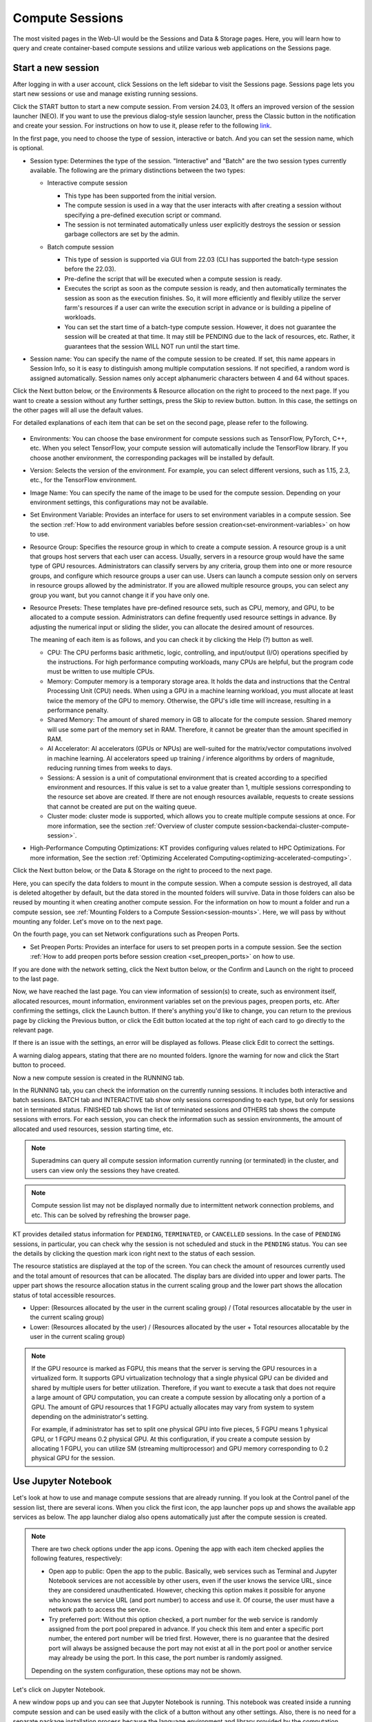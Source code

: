 ================
Compute Sessions
================

The most visited pages in the Web-UI would be the Sessions and
Data & Storage pages. Here, you will learn how to query and
create container-based compute sessions and utilize various web applications on
the Sessions page.

.. _create_session:

Start a new session
-------------------

After logging in with a user account, click Sessions on the left sidebar to visit the Sessions page.
Sessions page lets you start new sessions or use and manage existing running sessions.

.. image:: sessions_page.png

.. TODO: Please change the link to 23.09. not stable.

Click the START button to start a new compute session. From version 24.03, It offers an improved 
version of the session launcher (NEO). If you want to use the previous dialog-style session launcher, press
the Classic button in the notification and create your session. For instructions on how to use it, please 
refer to the following `link <https://webui.docs.backend.ai/en/23.09_a/sessions_all/sessions_all.html>`_.

.. image:: launch_session_1.png
   :align: center

In the first page, you need to choose the type of session, interactive or batch.
And you can set the session name, which is optional.

.. _session-naming-rule:

* Session type: Determines the type of the session. "Interactive" and
  "Batch" are the two session types currently available. The following are the
  primary distinctions between the two types:

  - Interactive compute session

    - This type has been supported from the initial version.
    - The compute session is used in a way that the user interacts with after
      creating a session without specifying a pre-defined execution script or
      command.
    - The session is not terminated automatically unless user explicitly destroys
      the session or session garbage collectors are set by the admin.

  - Batch compute session

    - This type of session is supported via GUI from 22.03 (CLI has
      supported the batch-type session before the 22.03).
    - Pre-define the script that will be executed when a compute session is
      ready.
    - Executes the script as soon as the compute session is ready, and then
      automatically terminates the session as soon as the execution finishes.
      So, it will more efficiently and flexibly utilize the server farm's
      resources if a user can write the execution script in advance or is
      building a pipeline of workloads.
    - You can set the start time of a batch-type compute session. However, it
      does not guarantee the session will be created at that time. It may still
      be PENDING due to the lack of resources, etc. Rather, it guarantees that
      the session WILL NOT run until the start time.

    .. image:: session_type_batch.png
       :align: center

* Session name: You can specify the name of the compute session to be
  created. If set, this name appears in Session Info, so it is easy to
  distinguish among multiple computation sessions. If not specified, a random
  word is assigned automatically. Session names only accept alphanumeric
  characters between 4 and 64 without spaces.

Click the Next button below, or the Environments & Resource allocation on the right
to proceed to the next page. If you want to create a session without any further
settings, press the Skip to review button. button. In this case, the settings on the
other pages will all use the default values.

For detailed explanations of each item that can be set on the second page, please
refer to the following.

  .. image:: launch_session_2.png
     :align: center
     
* Environments: You can choose the base environment for compute sessions such as
  TensorFlow, PyTorch, C++, etc. When you select TensorFlow, your compute
  session will automatically include the TensorFlow library. If you choose
  another environment, the corresponding packages will be installed by default.
* Version: Selects the version of the environment. For example, you can select
  different versions, such as 1.15, 2.3, etc., for the TensorFlow environment.
* Image Name: You can specify the name of the image to be used for the
  compute session. Depending on your environment settings, this configurations
  may not be available.
* Set Environment Variable: Provides an interface for users to set environment
  variables in a compute session. See the section
  :ref:`How to add environment variables before session creation<set-environment-variables>`
  on how to use.
* Resource Group: Specifies the resource group in which to create a compute
  session. A resource group is a unit that groups host servers that each user
  can access. Usually, servers in a resource group would have the same type of
  GPU resources. Administrators can classify servers by any criteria, group them
  into one or more resource groups, and configure which resource groups a user
  can use. Users can launch a compute session only on servers in resource groups
  allowed by the administrator. If you are allowed multiple resource groups, you
  can select any group you want, but you cannot change it if you have only one.
* Resource Presets: These templates have pre-defined resource sets, such as
  CPU, memory, and GPU, to be allocated to a compute session. Administrators can
  define frequently used resource settings in advance. By adjusting the numerical
  input or sliding the slider, you can allocate the desired amount of resources.

  .. image:: resource_presets.png
     :align: center

  The meaning of each item is as follows, and you can check it by clicking the
  Help (?) button as well.

  * CPU: The CPU performs basic arithmetic, logic, controlling, and input/output
    (I/O) operations specified by the instructions. For high performance computing
    workloads, many CPUs are helpful, but the program code must be written to use
    multiple CPUs.
  * Memory: Computer memory is a temporary storage area. It holds the data and
    instructions that the Central Processing Unit (CPU) needs. When using a GPU in
    a machine learning workload, you must allocate at least twice the memory of the
    GPU to memory. Otherwise, the GPU's idle time will increase, resulting in a
    performance penalty.
  * Shared Memory: The amount of shared memory in GB to allocate for the compute
    session. Shared memory will use some part of the memory set in RAM. Therefore,
    it cannot be greater than the amount specified in RAM.
  * AI Accelerator: AI accelerators (GPUs or NPUs) are well-suited for the
    matrix/vector computations involved in machine learning. AI accelerators speed
    up training / inference algorithms by orders of magnitude, reducing running
    times from weeks to days.
  * Sessions: A session is a unit of computational environment that is created
    according to a specified environment and resources. If this value is set to a
    value greater than 1, multiple sessions corresponding to the resource set above
    are created. If there are not enough resources available, requests to create
    sessions that cannot be created are put on the waiting queue.
  * Cluster mode: cluster mode is supported, which allows you to create
    multiple compute sessions at once. For more information, see the section
    :ref:`Overview of cluster compute session<backendai-cluster-compute-session>`.
  
* High-Performance Computing Optimizations: KT provides configuring values
  related to HPC Optimizations. For more information, See the section
  :ref:`Optimizing Accelerated Computing<optimizing-accelerated-computing>`.

Click the Next button below, or the Data & Storage on the right to proceed to the
next page.

.. image:: launch_session_3.png
   :align: center

Here, you can specify the data folders to mount in the compute session. When a
compute session is destroyed, all data is deleted altogether by default, but the
data stored in the mounted folders will survive. Data in those folders can also
be reused by mounting it when creating another compute session. For the
information on how to mount a folder and run a compute session, see
:ref:`Mounting Folders to a Compute Session<session-mounts>`. Here, we will pass
by without mounting any folder. Let's move on to the next page.

.. image:: launch_session_4.png
   :align: center


On the fourth page, you can set Network configurations such as Preopen Ports.

* Set Preopen Ports: Provides an interface for users to set preopen ports in a 
  compute session. See the section :ref:`How to add preopen ports before session creation
  <set_preopen_ports>` on how to use.

If you are done with the network setting, click the Next button below, or the
Confirm and Launch on the right to proceed to the last page.

.. image:: launch_session_5.png
   :align: center

Now, we have reached the last page. You can view information of session(s) to create,
such as environment itself, allocated resources, mount information,
environment variables set on the previous pages, preopen ports, etc.
After confirming the settings, click the Launch button. If there's anything you'd like
to change, you can return to the previous page by clicking the Previous button, or click
the Edit button located at the top right of each card to go directly to the relevant page.

If there is an issue with the settings, an error will be displayed as follows. Please
click Edit to correct the settings.

.. image:: launch_session_error_card.png
   :width: 350
   :align: center

A warning dialog appears, stating that there are no mounted folders. Ignore the
warning for now and click the Start button to proceed.

.. image:: no_vfolder_notification_dialog.png
   :width: 350
   :align: center


Now a new compute session is created in the RUNNING tab.

.. image:: session_created.png

In the RUNNING tab, you can check the information on the currently running
sessions. It includes both interactive and batch sessions.
BATCH tab and INTERACTIVE tab show only sessions corresponding to each type,
but only for sessions not in terminated status.
FINISHED tab shows the list of terminated sessions and OTHERS tab shows the compute sessions with errors.
For each session, you can check the information such as session environments, the amount of allocated
and used resources, session starting time, etc.

.. note::
   Superadmins can query all compute session information currently running (or
   terminated) in the cluster, and users can view only the sessions they have
   created.

.. note::
   Compute session list may not be displayed normally due to intermittent
   network connection problems, and etc. This can be solved by refreshing the
   browser page.

.. image:: session_list_status.png

.. image:: session_status_detail_information.png
   :align: center

KT provides detailed status information for ``PENDING``, ``TERMINATED``,
or ``CANCELLED`` sessions. In the case of ``PENDING`` sessions, in particular,
you can check why the session is not scheduled and stuck in the ``PENDING``
status. You can see the details by clicking the question mark icon right next
to the status of each session.

.. image:: resource_stat_and_session_list.png

The resource statistics are displayed at the top of the screen. You can check the
amount of resources currently used and the total amount of resources
that can be allocated. The display bars are divided into upper and
lower parts. The upper part shows the resource allocation status in the current
scaling group and the lower part shows the allocation status of total
accessible resources.

* Upper: (Resources allocated by the user in the current scaling group) /
  (Total resources allocatable by the user in the current scaling group)

* Lower: (Resources allocated by the user) / (Resources allocated by the user +
  Total resources allocatable by the user in the current scaling group)

.. note::
   If the GPU resource is marked as FGPU, this means that the server is serving
   the GPU resources in a virtualized form. It supports GPU
   virtualization technology that a single physical GPU can be divided and
   shared by multiple users for better utilization. Therefore, if you want to
   execute a task that does not require a large amount of GPU computation, you
   can create a compute session by allocating only a portion of a GPU. The
   amount of GPU resources that 1 FGPU actually allocates may vary from system
   to system depending on the administrator's setting.

   For example, if administrator has set to split one physical GPU into five pieces,
   5 FGPU means 1 physical GPU, or 1 FGPU means 0.2 physical GPU. At this
   configuration, if you create a compute session by allocating 1 FGPU, you can
   utilize SM (streaming multiprocessor) and GPU memory corresponding to 0.2
   physical GPU for the session.

.. _use_session:


Use Jupyter Notebook
----------------------

Let's look at how to use and manage compute sessions that are already running.
If you look at the Control panel of the session list, there are several icons.
When you click the first icon, the app launcher pops up and shows the available
app services as below. The app launcher dialog also opens automatically just
after the compute session is created.

.. image:: app_launch_dialog.png
   :width: 400
   :align: center

.. _open_app_to_public:

.. note::
   There are two check options under the app icons. Opening the app with each item checked
   applies the following features, respectively:

   * Open app to public: Open the app to the public. Basically, web services
     such as Terminal and Jupyter Notebook services are not accessible by
     other users, even if the user knows the service URL, since they are
     considered unauthenticated. However, checking this option makes it possible
     for anyone who knows the service URL (and port number) to access and use it. Of
     course, the user must have a network path to access the service.
   * Try preferred port: Without this option checked, a port number for the web service is randomly
     assigned from the port pool prepared in advance.
     If you check this item and enter a specific port number, the entered
     port number will be tried first. However, there is no guarantee that the desired
     port will always be assigned because the port may not exist at all in the port
     pool or another service may already be using the port. In this case, the
     port number is randomly assigned.

   Depending on the system configuration, these options may not be shown.

Let's click on Jupyter Notebook.

.. image:: jupyter_app.png

A new window pops up and you can see that Jupyter Notebook is running. This
notebook was created inside a running compute session and can be used easily
with the click of a button without any other settings. Also, there is no need
for a separate package installation process because the language environment and
library provided by the computation session can be used as it is. For detailed
instructions on how to use Jupyter Notebook, please refer to the official
documentation.

In the notebook's file explorer, the ``id_container file`` contains a private
SSH key. If necessary, you can download it and use it for SSH / SFTP access to
the container.

Click the NEW button at the top right and select the Notebook for KT,
then the ipynb window appears where you can enter your own code.

.. image:: backendai_notebook_menu.png
   :width: 400
   :align: center

In this window, you can enter and execute any code you want by using the
environment that session provides. The code is executed on one of the
nodes where the compute session is actually created and there is no
need to configure a separate environment on the local machine.

.. image:: notebook_code_execution.png

When you close the window, you can find that the ``Untitled.ipynb`` file is
created in the notebook file explorer. Note that the files created here are
deleted when you terminate the session. The way to preserve those files even
after the session is terminated is described in the Data & Storage Folders section.

.. image:: untitled_ipynb_created.png


Use web terminal
----------------

Return to the Session list page. This time, let's launch the terminal. Click the
terminal icon (the second button in the Control panel) to use the container's
ttyd app. A terminal will appear in a new window and you can run shell commands
to access the computational session as shown in the following figure. If you are
familiar with using commands, you can easily run various Linux commands. You may
notice that the ``Untitled.ipynb`` file automatically generated in Jupyter Notebook
is listed with the ``ls`` command. This shows that both apps are running in the
same container environment.

.. image:: session_terminal.png

If you create a file here, you can immediately see it in the Jupyter Notebook
you opened earlier as well. Conversely, changes made to files in Jupyter
Notebook can also be checked right from the terminal. This is because they are
using the same files in the same compute session.

In addition to this, you can use web-based services such as TensorBoard, Jupyter
Lab, etc., depending on the type of environments provided by the compute session.


Query compute session log
-------------------------

You can view the log of the compute session by clicking the last icon in the
Control panel of the running compute session.

.. image:: session_log.png

.. note::
   From 22.09, you can download session log by clicking download button on upper-right side of the dialog.
   This feature is helpful for tracking artifacts.

Rename running session
----------------------

You can change the name of an active session. Just click the edit icon in the
session information column. Write down the new name and click the confirm button.
The new session name should also follow the :ref:`the authoring rule<session-naming-rule>`.

.. image:: session_renaming.png


.. _delete_session:

Delete a compute session
------------------------

To terminate a specific session, simply click on the red power icon and click
OKAY button in the dialog. Since the data in the folder inside the compute
session is deleted as soon as the compute session ends, it is recommended to
move the data to the mounted folder or upload it to the mounted folder from the
beginning if you want to keep it.

.. image:: session_destroy_dialog.png
   :width: 500
   :align: center

Idleness Checks
---------------

KT supports three types of inactivity (idleness) criteria for automatic garbage
collection of compute sessions: Max Session Lifetime, Network Idle Timeout, and Utilization
Checker.

Idle checkers(inactivity criterion) will be displayed in the idle checks column of the session list.

.. image:: idle_checks_column.png
   :width: 200
   :align: center

The meaning of idle checkers are as follows, and more detailed explanations can be
found by clicking the information (i) icon in the idle checks column.

* Max Session Lifetime: Force-terminate sessions after this time from creation.
  This measure prevents sessions from running indefinitely.
* Network Idle Timeout: Force-terminate sessions that do not exchange data with the user (browser
  or web app) after this time. Traffic between the user and the compute session continuously occurs
  when the user interacts with an app, like terminal or Jupyter, by keyboard input, Jupyter cell
  creation, etc. Jupyter cell creation, etc. If there is no interaction for a certain period, the
  condition of garbage collection will be met. Even if there is a process executing a job in the
  compute session, it is subject to termination if there is no user interaction.
* Utilization Checker: Resources allocated to a compute session are reclaimed
  based on the utilization of those resources. The decision to delete is based on
  the following two factors:

  - Grace Period: The time during which the utilization idle checker is
    inactive. Even with low usage, the compute session won't be terminated during
    this period. However, once the grace period is over, if the average
    utilization remain below the threshold during the set idle timeout period,
    the system can terminate the session at any time. The grace period is
    merely a guaranteed duration during which termination does not occur. This
    measure is primarily for efficient management of low-usage GPU resources.
  - Utilization Threshold: If the resource utilization of a compute session does
    not exceed the set threshold for a certain duration (idle timeout), that
    session will be automatically terminated. For example, if the accelerator
    utilization threshold is set to 1%, and a compute session shows a
    utilization of less than 1% over the idle itmeout, it becomes a target for
    termination. Resources with empty values are excluded from the garbage
    collection criteria.

   .. note::
      After the grace period, sessions can be terminated anytime if utilization
      remains low. Briefly using the resources does not extend the grace period.
      Only the average utilization over the last idle timeout is considered.

Hovering your mouse over the Utilization Checker will display a tooltip with the
utilization and threshold values. The text color changes to yellow and then red
as the current utilization approaches the threshold (indicating low resource
utilization).

.. image:: utilization_checker.png
   :width: 250
   :align: center

.. note::
   Depending on the environment settings, idle checkers and resource types of
   utilization checker's tooltip may be different.


.. _set-environment-variables:

How to add environment variable before creating a session
---------------------------------------------------------

To give more convenient workspace for users, KT supports environment variable setting
in session launching. In this feature, you can add any envs such as ``PATH`` by filling out
variable name and value in environment configuration dialog.

To add environment variable, simply click + Add environment variables button of the Variable.
Also, you can remove the variable by clicking ``-`` button of the row that you want to get rid of.

.. image:: env-config-start.png
   :align: center
   :alt: Env Configuration Button

You can input variable name and value in the same line of the input fields.

.. _set_preopen_ports:

How to add preopen ports before creating a session
--------------------------------------------------

KT supports preopen ports setting at container startup. When using this feature, there is no need to build
separate images when you want to expose the serving port.

To add preopen ports, simply enter multiple values separated by either a comma (,) or a space.

.. image:: preopen-ports-config.png
   :align: center
   :alt: Preopen Ports Configuration

In the forth page of session creation page, users can add, update and delete written preopen ports. To see more detail
information, please click Help (?) button.

Users can put port numbers in between 1024 ~ 65535, to the input fields. Then, click the save button. Users can check
the configured preopen ports in the session app launcher.

.. image:: session_app_launcher.png
   :width: 400
   :align: center

.. note::
   The preopen ports are **the internal ports within the container**. Therefore, unlike other apps, when users click the
   preopen ports in the session app launcher, a blank page will appear. Please bind a server to the respective port
   before use.


Save session commit
-------------------

.. _session-commit:

KT supports \"Convert Session to Image\" feature from 24.03. Committing a ``RUNNING`` session will save the 
current state of the session as a new image. Clicking the commit button in the control column of ``RUNNING`` session will
display a dialog to show the information of the session. After entering the session name, you can convert the session to 
a new image. The session name must be 4 to 32 characters long and can only contain alphanumeric letters, hyphens (``-``),
or underscores (``_``).

.. image:: push_session_to_customized_image.png
   :width: 350
   :align: center
   :alt: Push session to customized image

After filling out session name in the input field, click the 'PUSH SESSION TO CUSTOMIZED IMAGE' button.
The customized image created in this way can be used in future session creations. However, directories
mounted to the container for image commits are considered external resources and are not included in
the final image. Remember that ``/home/work`` is a mount folder (scratch directory), so it is not included.

.. note::
   Currently, KT supports "Convert Session to Image" only when the session is in ``INTERACTIVE`` mode.
   To prevent unexpected error, users may not be able to terminate the session during committing process.
   To stop the ongoing process, check the session, and force-terminate it.

.. note::
   The number of times to "Convert Session to Image" may be limited by the user resource policy. In this case,
   :ref:`remove the existing customized image<delete-customized-image>` and try again. If this does not resolves
   the problem, please contact the administrator.


Utilizing converted images of ongoing sessions
----------------------------------------------

Converting an ongoing session into an image allows you to select this image from the environments in the session launcher
when creating a new session. This image is not exposed to other users and is useful for continuing to use the current session
state as is. The converted image is tagged with ``Customized<session name>``.

.. image:: select_customized_image.png
   :align: center
   :alt: Select customized image

To manually enter the environment name for future session creation, please click the copy icon.

.. image:: copy_customized_image.png
   :align: center
   :alt: Copy customized image

.. _optimizing-accelerated-computing:

Optimizing Accelerated Computing
--------------------------------

KT provides configuration UI for internal control variable in ``nthreads-var``.
KT sets this value equal to the number of session's CPU cores by default,
which has the effect of accelerating typical high-performance computing workloads.
Nevertheless, for some multi-thread workloads, multiple processes using OpenMP are used at same time,
resulting in an abnormally large number of threads and significant performance degradation.
To resolve this issue, setting the number of threads to 1 or 2 would work.

.. image:: session_hpc_optimization.png
   :align: center
   :alt: Session HPC Optimization


.. _tmux_guide:

Advanced web terminal usage
---------------------------

The web-based terminal internally embeds a utility called
`tmux <https://github.com/tmux/tmux/wiki>`_. tmux is a terminal multiplexer that
supports to open multiple shell windows within a single shell, so as to allow
multiple programs to run in foreground simultaneously. If you want to take
advantage of more powerful tmux features, you can refer to the official tmux
documentation and other usage examples on the Internet.

Here we are introducing some simple but useful features.

Copy terminal contents
~~~~~~~~~~~~~~~~~~~~~~

tmux offers a number of useful features, but it's a bit confusing for first-time
users. In particular, tmux has its own clipboard buffer, so when copying the
contents of the terminal, you can suffer from the fact that it can be pasted
only within tmux by default. Furthermore, it is difficult to expose user
system's clipboard to tmux inside web browser, so the terminal
contents cannot be copied and pasted to other programs of user's computer. The
so-called ``Ctrl-C`` / ``Ctrl-V`` is not working with tmux.

If you need to copy and paste the terminal contents to your system's clipboard,
you can temporarily turn off tmux's mouse support. First, press ``Ctrl-B`` key
to enter tmux control mode. Then type ``:set -g mouse off`` and press ``Enter``
(note that you have to type the first colon as well). You can check what you are
typing in the status bar at the bottom of the screen. Then drag the desired text
from the terminal with the mouse and press the ``Ctrl-C`` or ``Cmd-C`` (in Mac)
to copy them to the clipboard of the user's computer.

With mouse support turned off, you cannot scroll through the mouse wheel to see
the contents of the previous page from the terminal. In this case, you can turn
on mouse support again. Press ``Ctrl-B``, and this time, type ``:set -g mouse
on``. Now you can scroll mouse wheel to see the contents of the previous page.

If you remember ``:set -g mouse off`` or ``:set -g mouse on`` after ``Ctrl-B``,
you can use the web terminal more conveniently.

.. note::
   ``Ctrl-B`` is tmux's default control mode key. If you set another control key
   by modifying ``.tmux.conf`` in user home directory, you should press the set
   key combination instead of ``Ctrl-B``.

.. note::
   In the Windows environment, refer to the following shortcuts.

   * Copy: Hold down ``Shift``, right-click and drag
   * Paste: Press ``Ctrl-Shift-V``

Check the terminal history using keyboard
~~~~~~~~~~~~~~~~~~~~~~~~~~~~~~~~~~~~~~~~~~~~

There is also a way to copy the terminal contents and check the previous
contents of the terminal simultaneously. It is to check the previous contents
using the keyboard. Again, click ``Ctrl-B`` first, and then press the ``Page
Up`` and/or ``Page Down`` keys. You can see that you navigate through the
terminal's history with just keyboard. To exit search mode, just press the ``q``
key. With this method, you can check the contents of the terminal history even
when the mouse support is turned off to allow copy and paste.

Spawn multiple shells
~~~~~~~~~~~~~~~~~~~~~

The main advantage of tmux is that you can launch and use multiple shells in one
terminal window. Since seeing is believing, let's press the ``Ctrl-B`` key and
then the ``c``. You can see that the contents of the existing window disappears
and a new shell environment appears. But the previous window is not terminated.
Let's press ``Ctrl-B`` and then ``w``. You can now see the
list of shells currently open on tmux like following image. Here, the shell
starting with ``0:`` is the shell environment you first saw, and the shell
starting with ``1:`` is the one you just created. You can move between shells
using the up/down keys. Place the cursor on the shell ``0:`` and press the Enter
key to select it.

.. image:: tmux_multi_session_pane.png
   :alt: tmux's multiple session management

You can see the first shell environment appears. In this way, you can
use multiple shell environments within a web terminal. To exit or terminate the
current shell, just enter ``exit`` command or press ``Ctrl-B x`` key and then
type ``y``.

In summary:

- ``Ctrl-B c``: create a new tmux shell
- ``Ctrl-B w``: query current tmux shells and move around among them
- ``exit`` or ``Ctrl-B x``: terminate the current shell

Combining the above commands allows you to perform various tasks simultaneously
on multiple shells.
